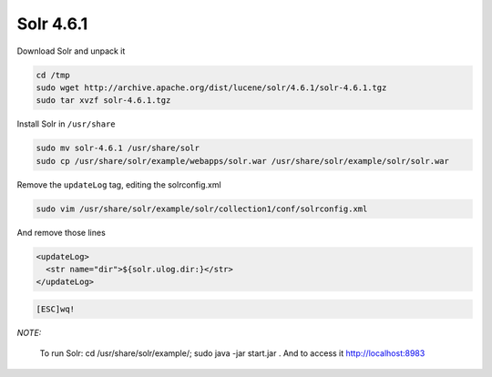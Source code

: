 .. -*- coding: utf-8 -*-

.. highlight:: rest

.. _colab_software:

Solr 4.6.1
==========

Download Solr and unpack it

.. code-block::

    cd /tmp
    sudo wget http://archive.apache.org/dist/lucene/solr/4.6.1/solr-4.6.1.tgz
    sudo tar xvzf solr-4.6.1.tgz
    
Install Solr in ``/usr/share``
    
.. code-block::

    sudo mv solr-4.6.1 /usr/share/solr
    sudo cp /usr/share/solr/example/webapps/solr.war /usr/share/solr/example/solr/solr.war

Remove the ``updateLog`` tag, editing the solrconfig.xml

.. code-block::

    sudo vim /usr/share/solr/example/solr/collection1/conf/solrconfig.xml
    
And remove those lines

.. code-block::

    <updateLog>
      <str name="dir">${solr.ulog.dir:}</str>
    </updateLog>
    
.. code-block::

    [ESC]wq!

*NOTE:*

    To run Solr: cd /usr/share/solr/example/; sudo java -jar start.jar . And to access it `http://localhost:8983 <http://localhost:8983>`_


